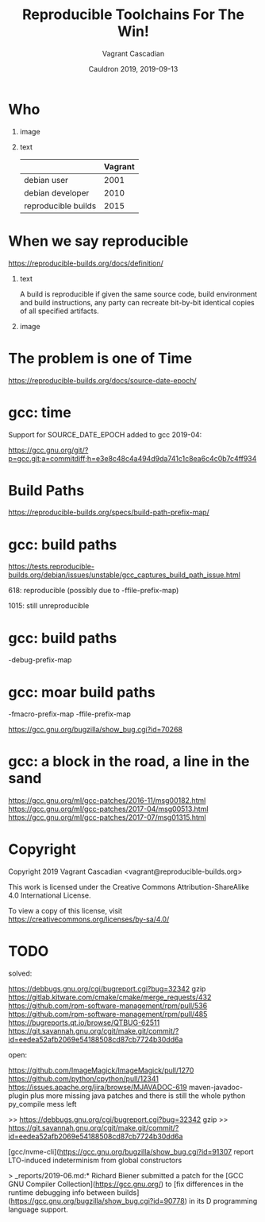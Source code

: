 #+TITLE: Reproducible Toolchains For The Win!
#+AUTHOR: Vagrant Cascadian
#+EMAIL: vagrant@reproducible-builds.org 
#+DATE: Cauldron 2019, 2019-09-13
#+LANGUAGE:  en
#+OPTIONS:   H:1 num:t toc:nil \n:nil @:t ::t |:t ^:t -:t f:t *:t <:t
#+OPTIONS:   TeX:t LaTeX:t skip:nil d:nil todo:t pri:nil tags:not-in-toc
#+OPTIONS: ^:nil
#+INFOJS_OPT: view:nil toc:nil ltoc:t mouse:underline buttons:0 path:http://orgmode.org/org-info.js
#+EXPORT_SELECT_TAGS: export
#+EXPORT_EXCLUDE_TAGS: noexport
#+startup: beamer
#+LaTeX_CLASS: beamer
#+LaTeX_CLASS_OPTIONS: [bigger]
#+latex_header: \mode<beamer>{\usetheme{Madrid}}
#+LaTeX_CLASS_OPTIONS: [aspectratio=169]
#+BEGIN_comment
Proposal for Cauldron2019
https://gcc.gnu.org/wiki/cauldron2019

Reproducible Toolchains For The Win!

The Reproducible Builds project promotes a set of software development
practices that create an independently-verifiable path from source to
binary code, by providing bit-for-bit identical results.

A key component in building software are the toolchains used. Solving
reproducibility issues at the toolchain level can sometimes fix
thousands of bugs in a single place, rather than patching each
individual affected package.

As an interesting side-effect, Reproducible Builds can also assist in
verifying license compliance.

This talk will mention some of the past and current issues in
toolchains needed to realize Reproducible Builds in the real world.
Let's work together to fix outstanding issues and further these
efforts!

https://reproducible-builds.org
#+END_comment

* Who

** image
    :PROPERTIES:
    :BEAMER_col: 0.2
    :END:

[[./images/vagrantupsidedown.png]]


** text
    :PROPERTIES:
    :BEAMER_col: 0.4
    :END:

  |                     | Vagrant |
  |---------------------+---------|
  | debian user         |    2001 |
  | debian developer    |    2010 |
  | reproducible builds |    2015 |

* When we say reproducible

  https://reproducible-builds.org/docs/definition/

** text
    :PROPERTIES:
    :BEAMER_col: 0.7
    :END:

A build is reproducible if given the same source code, build
environment and build instructions, any party can recreate bit-by-bit
identical copies of all specified artifacts.

** image
    :PROPERTIES:
    :BEAMER_col: 0.3
    :END:

[[./images/reproducible-builds.png]]

* The problem is one of Time

https://reproducible-builds.org/docs/source-date-epoch/

* gcc: time

Support for SOURCE_DATE_EPOCH added to gcc 2019-04:

https://gcc.gnu.org/git/?p=gcc.git;a=commitdiff;h=e3e8c48c4a494d9da741c1c8ea6c4c0b7c4ff934

* Build Paths

https://reproducible-builds.org/specs/build-path-prefix-map/

* gcc: build paths

https://tests.reproducible-builds.org/debian/issues/unstable/gcc_captures_build_path_issue.html

618: reproducible (possibly due to -ffile-prefix-map)

1015: still unreproducible

* gcc: build paths

-debug-prefix-map

* gcc: moar build paths

-fmacro-prefix-map
-ffile-prefix-map

https://gcc.gnu.org/bugzilla/show_bug.cgi?id=70268

* gcc: a block in the road, a line in the sand

https://gcc.gnu.org/ml/gcc-patches/2016-11/msg00182.html
https://gcc.gnu.org/ml/gcc-patches/2017-04/msg00513.html
https://gcc.gnu.org/ml/gcc-patches/2017-07/msg01315.html

* Copyright

  Copyright 2019 Vagrant Cascadian <vagrant@reproducible-builds.org>

  This work is licensed under the Creative Commons
  Attribution-ShareAlike 4.0 International License.

  To view a copy of this license, visit
  https://creativecommons.org/licenses/by-sa/4.0/

* TODO

solved:

https://debbugs.gnu.org/cgi/bugreport.cgi?bug=32342 gzip
https://gitlab.kitware.com/cmake/cmake/merge_requests/432
https://github.com/rpm-software-management/rpm/pull/536
https://github.com/rpm-software-management/rpm/pull/485
https://bugreports.qt.io/browse/QTBUG-62511
https://git.savannah.gnu.org/cgit/make.git/commit/?id=eedea52afb2069e54188508cd87cb7724b30dd6a

open:

https://github.com/ImageMagick/ImageMagick/pull/1270
https://github.com/python/cpython/pull/12341
https://issues.apache.org/jira/browse/MJAVADOC-619 maven-javadoc-plugin
plus more missing java patches
and there is still the whole python py_compile mess left

>> https://debbugs.gnu.org/cgi/bugreport.cgi?bug=32342 gzip
>> https://git.savannah.gnu.org/cgit/make.git/commit/?id=eedea52afb2069e54188508cd87cb7724b30dd6a

[gcc/nvme-cli](https://gcc.gnu.org/bugzilla/show_bug.cgi?id=91307 report
LTO-induced indeterminism from global constructors

> _reports/2019-06.md:* Richard Biener submitted a patch for the [GCC
GNU Compiler Collection](https://gcc.gnu.org/) to [fix differences in
the runtime debugging info between
builds](https://gcc.gnu.org/bugzilla/show_bug.cgi?id=90778) in its D
programming language support.
